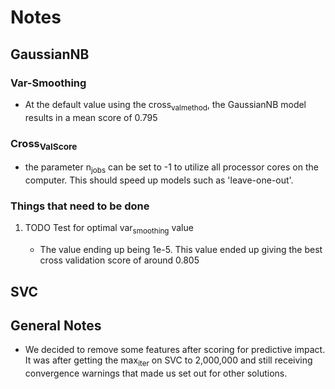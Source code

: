 #+AUTHOR: Jonathan Nguyen & Austin Porter

* Notes

** GaussianNB

*** Var-Smoothing
+ At the default value using the cross_val_method, the GaussianNB model results in a mean score of 0.795

*** Cross_Val_Score
- the parameter n_jobs can be set to -1 to utilize all processor cores on the computer. This should speed up models such as 'leave-one-out'.

*** Things that need to be done

**** TODO Test for optimal var_smoothing value
+ The value ending up being 1e-5. This value ended up giving the best cross validation score of around 0.805

** SVC

** General Notes
+ We decided to remove some features after scoring for predictive impact. It was after getting the max_iter on SVC to 2,000,000 and still receiving convergence warnings that made us set out for other solutions.

